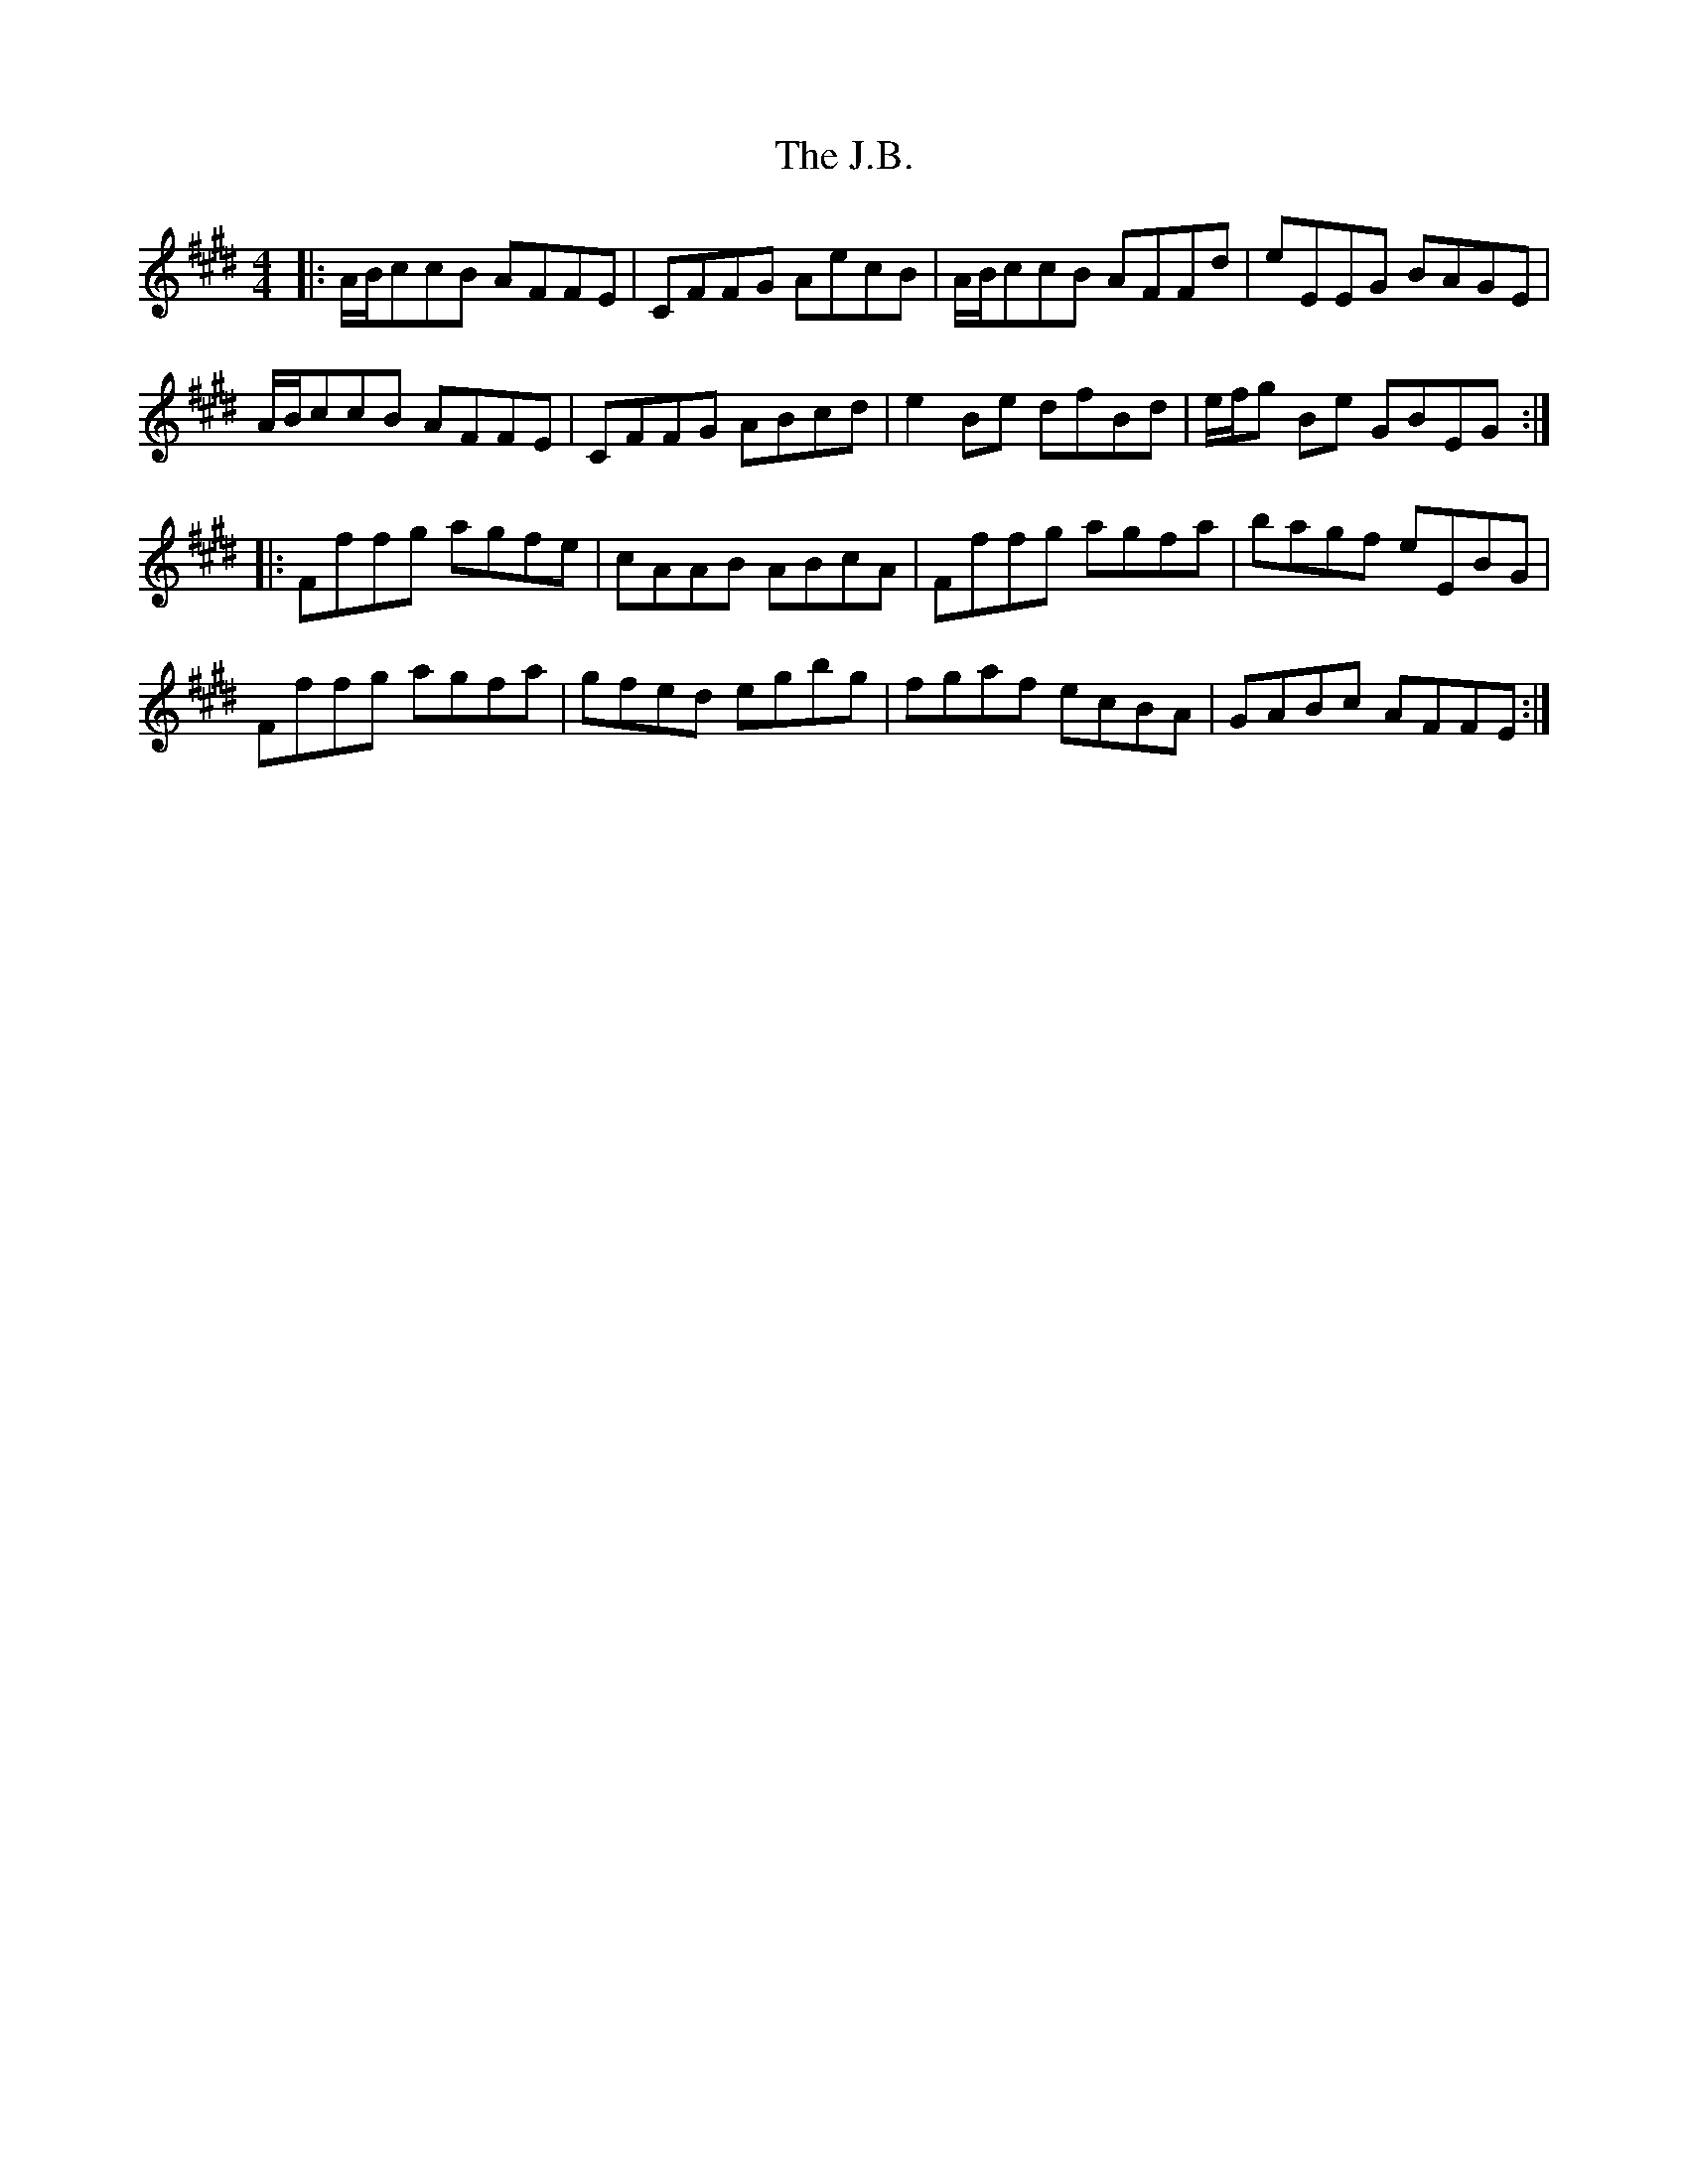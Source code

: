 X: 19297
T: J.B., The
R: reel
M: 4/4
K: Emajor
|:A/B/ccB AFFE|CFFG AecB|A/B/ccB AFFd|eEEG BAGE|
A/B/ccB AFFE|CFFG ABcd|e2Be dfBd|e/f/g Be GBEG:|
|:Fffg agfe|cAAB ABcA|Fffg agfa|bagf eEBG|
Fffg agfa|gfed egbg|fgaf ecBA|GABc AFFE:|

